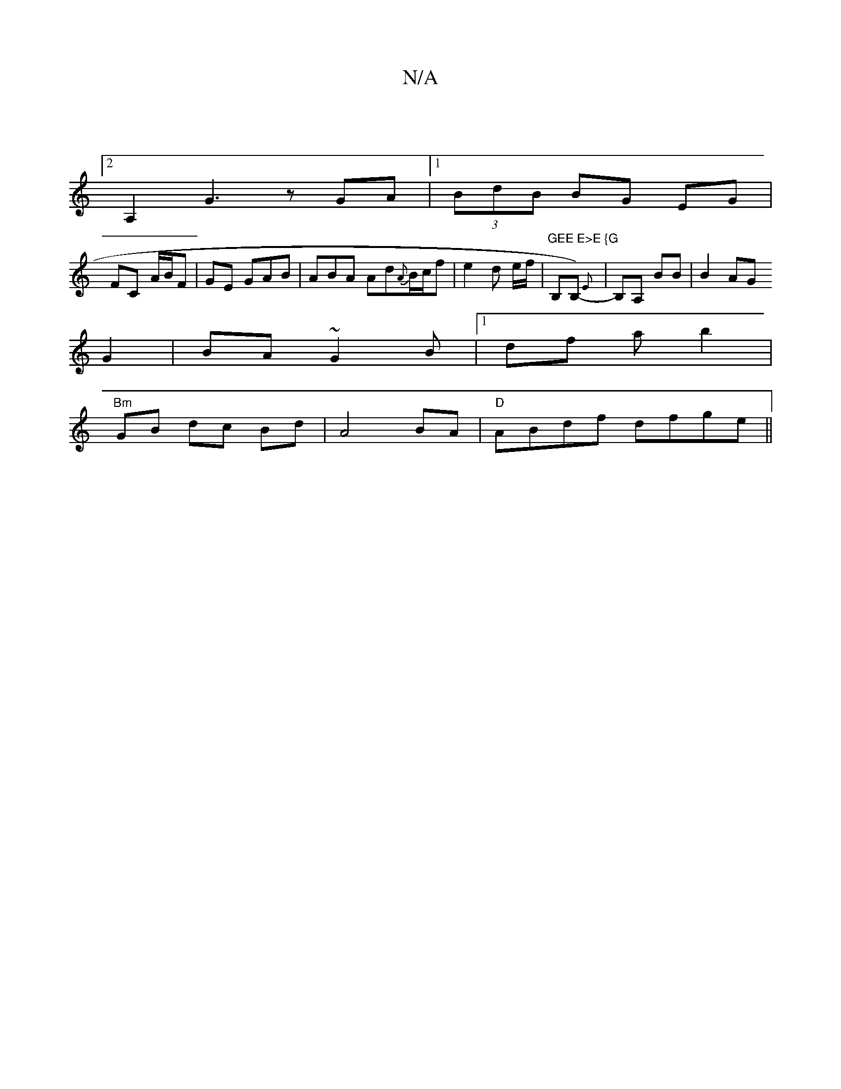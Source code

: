 X:1
T:N/A
M:4/4
R:N/A
K:Cmajor
|
[2 A,2 G3z GA |1 (3BdB BG EG |
FC- A/B/F | GE GAB|ABA Ad{A}B/c/f| e2 d e/f/ | "GEE E>E {G"B,}B,){E}- | B,A, ,2BB|B2 AG 
G2 | BA ~G2B|1 df a b2|
"Bm" GB dc Bd|A4 BA | "D"ABdf dfge||

|:"G"A2 G2 AF/c/